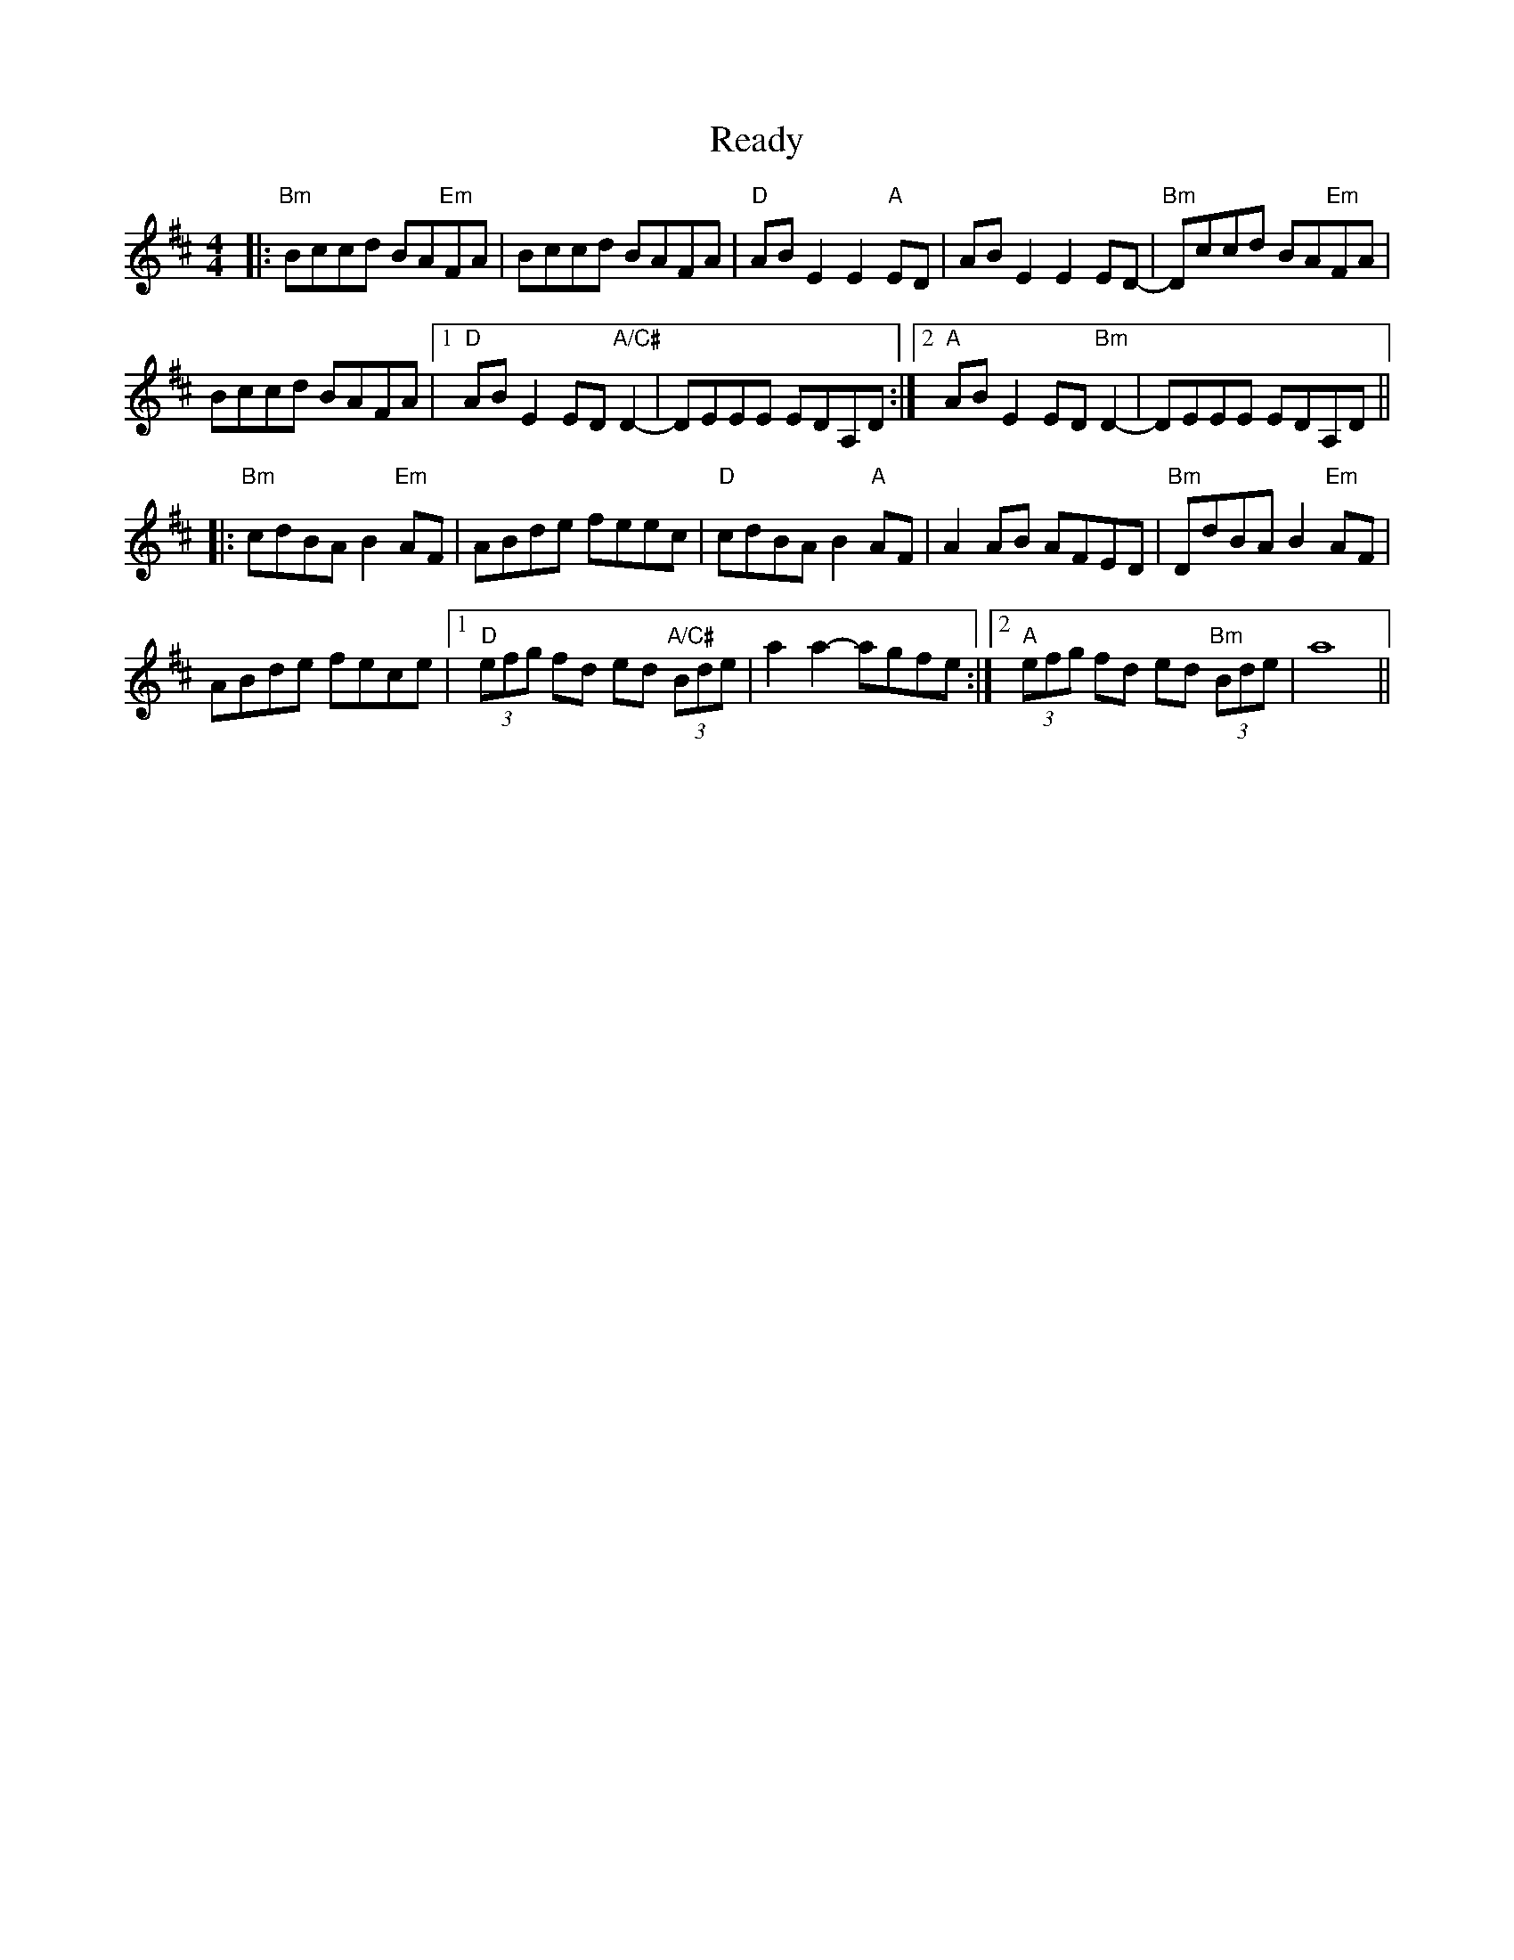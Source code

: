 X: 33815
T: Ready
R: reel
M: 4/4
K: Bminor
|:"Bm"Bccd BA"Em"FA|Bccd BAFA|"D"ABE2 E2"A"ED|ABE2 E2ED-|"Bm"Dccd BA"Em"FA|
Bccd BAFA|1 "D"ABE2 ED"A/C#"D2-|DEEE EDA,D:|2 "A"ABE2 ED"Bm"D2-|DEEE EDA,D||
|:"Bm"cdBA B2"Em"AF|ABde feec|"D"cdBA B2"A"AF|A2AB AFED|"Bm"DdBA B2"Em"AF|
ABde fece|1 "D"(3efg fd ed "A/C#"(3Bde|a2a2- agfe:|2 "A"(3efg fd ed "Bm"(3Bde|a8||

